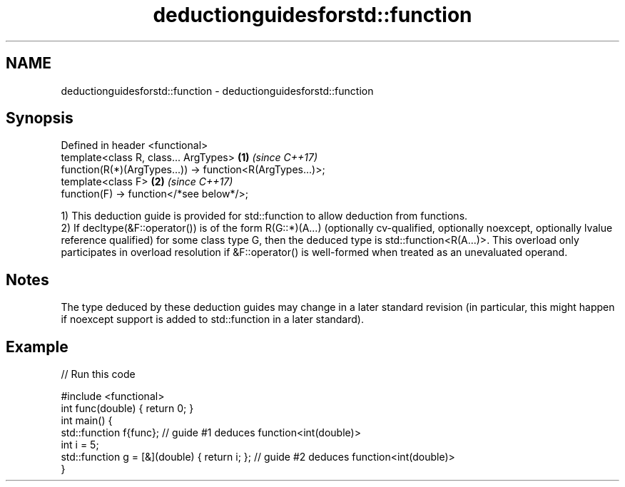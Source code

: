 .TH deductionguidesforstd::function 3 "2020.03.24" "http://cppreference.com" "C++ Standard Libary"
.SH NAME
deductionguidesforstd::function \- deductionguidesforstd::function

.SH Synopsis
   Defined in header <functional>
   template<class R, class... ArgTypes>                     \fB(1)\fP \fI(since C++17)\fP
   function(R(*)(ArgTypes...)) -> function<R(ArgTypes...)>;
   template<class F>                                        \fB(2)\fP \fI(since C++17)\fP
   function(F) -> function</*see below*/>;

   1) This deduction guide is provided for std::function to allow deduction from functions.
   2) If decltype(&F::operator()) is of the form R(G::*)(A...) (optionally cv-qualified, optionally noexcept, optionally lvalue reference qualified) for some class type G, then the deduced type is std::function<R(A...)>. This overload only participates in overload resolution if &F::operator() is well-formed when treated as an unevaluated operand.

.SH Notes

   The type deduced by these deduction guides may change in a later standard revision (in particular, this might happen if noexcept support is added to std::function in a later standard).

.SH Example

   
// Run this code

 #include <functional>
 int func(double) { return 0; }
 int main() {
   std::function f{func}; // guide #1 deduces function<int(double)>
   int i = 5;
   std::function g = [&](double) { return i; }; // guide #2 deduces function<int(double)>
 }
